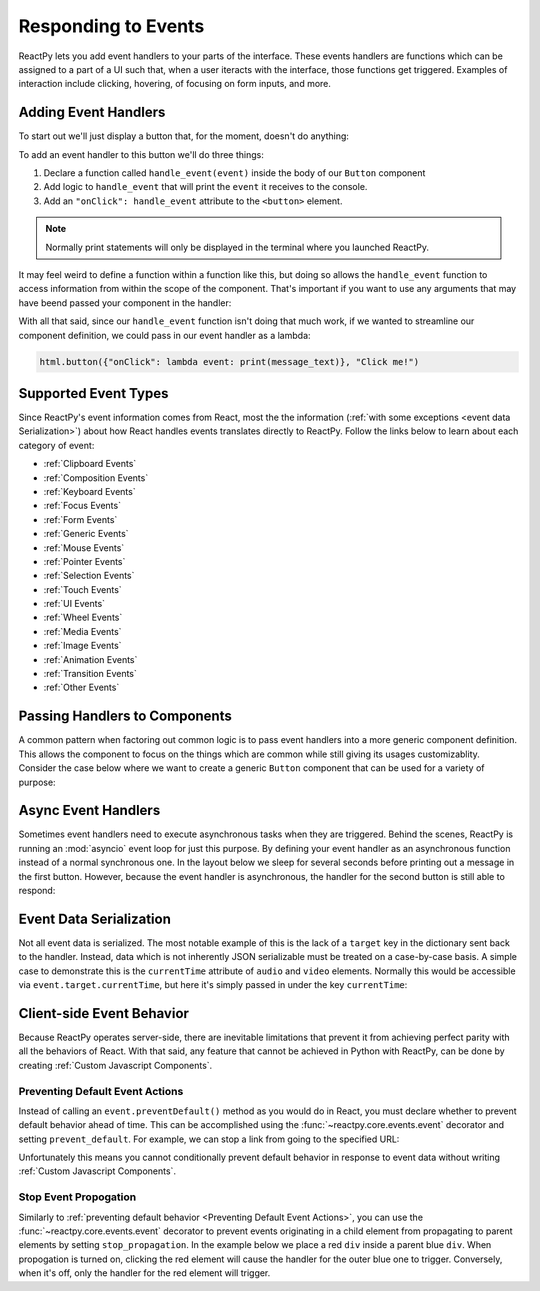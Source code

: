 Responding to Events
====================

ReactPy lets you add event handlers to your parts of the interface. These events handlers
are functions which can be assigned to a part of a UI such that, when a user iteracts
with the interface, those functions get triggered. Examples of interaction include
clicking, hovering, of focusing on form inputs, and more.


Adding Event Handlers
---------------------

To start out we'll just display a button that, for the moment, doesn't do anything:

.. reactpy:: _examples/button_does_nothing

To add an event handler to this button we'll do three things:

1. Declare a function called ``handle_event(event)`` inside the body of our ``Button`` component
2. Add logic to ``handle_event`` that will print the ``event`` it receives to the console.
3. Add an ``"onClick": handle_event`` attribute to the ``<button>`` element.

.. reactpy:: _examples/button_prints_event

.. note::

    Normally print statements will only be displayed in the terminal where you launched
    ReactPy.

It may feel weird to define a function within a function like this, but doing so allows
the ``handle_event`` function to access information from within the scope of the
component. That's important if you want to use any arguments that may have beend passed
your component in the handler:

.. reactpy:: _examples/button_prints_message

With all that said, since our ``handle_event`` function isn't doing that much work, if
we wanted to streamline our component definition, we could pass in our event handler as a
lambda:

.. code-block::

    html.button({"onClick": lambda event: print(message_text)}, "Click me!")


Supported Event Types
---------------------

Since ReactPy's event information comes from React, most the the information (:ref:`with
some exceptions <event data Serialization>`) about how React handles events translates
directly to ReactPy. Follow the links below to learn about each category of event:

- :ref:`Clipboard Events`
- :ref:`Composition Events`
- :ref:`Keyboard Events`
- :ref:`Focus Events`
- :ref:`Form Events`
- :ref:`Generic Events`
- :ref:`Mouse Events`
- :ref:`Pointer Events`
- :ref:`Selection Events`
- :ref:`Touch Events`
- :ref:`UI Events`
- :ref:`Wheel Events`
- :ref:`Media Events`
- :ref:`Image Events`
- :ref:`Animation Events`
- :ref:`Transition Events`
- :ref:`Other Events`


Passing Handlers to Components
------------------------------

A common pattern when factoring out common logic is to pass event handlers into a more
generic component definition. This allows the component to focus on the things which are
common while still giving its usages customizablity. Consider the case below where we
want to create a generic ``Button`` component that can be used for a variety of purpose:

.. reactpy:: _examples/button_handler_as_arg


.. _Async Event Handler:

Async Event Handlers
--------------------

Sometimes event handlers need to execute asynchronous tasks when they are triggered.
Behind the scenes, ReactPy is running an :mod:`asyncio` event loop for just this purpose.
By defining your event handler as an asynchronous function instead of a normal
synchronous one. In the layout below we sleep for several seconds before printing out a
message in the first button. However, because the event handler is asynchronous, the
handler for the second button is still able to respond:

.. reactpy:: _examples/button_async_handlers


Event Data Serialization
------------------------

Not all event data is serialized. The most notable example of this is the lack of a
``target`` key in the dictionary sent back to the handler. Instead, data which is not
inherently JSON serializable must be treated on a case-by-case basis. A simple case
to demonstrate this is the ``currentTime`` attribute of ``audio`` and ``video``
elements. Normally this would be accessible via ``event.target.currentTime``, but here
it's simply passed in under the key ``currentTime``:

.. reactpy:: _examples/audio_player


Client-side Event Behavior
--------------------------

Because ReactPy operates server-side, there are inevitable limitations that prevent it from
achieving perfect parity with all the behaviors of React. With that said, any feature
that cannot be achieved in Python with ReactPy, can be done by creating
:ref:`Custom Javascript Components`.


Preventing Default Event Actions
................................

Instead of calling an ``event.preventDefault()`` method as you would do in React, you
must declare whether to prevent default behavior ahead of time. This can be accomplished
using the :func:`~reactpy.core.events.event` decorator and setting ``prevent_default``. For
example, we can stop a link from going to the specified URL:

.. reactpy:: _examples/prevent_default_event_actions

Unfortunately this means you cannot conditionally prevent default behavior in response
to event data without writing :ref:`Custom Javascript Components`.


Stop Event Propogation
......................

Similarly to :ref:`preventing default behavior <Preventing Default Event Actions>`, you
can use the :func:`~reactpy.core.events.event` decorator to prevent events originating in a
child element from propagating to parent elements by setting ``stop_propagation``. In
the example below we place a red ``div`` inside a parent blue ``div``. When propogation
is turned on, clicking the red element will cause the handler for the outer blue one to
trigger. Conversely, when it's off, only the handler for the red element will trigger.

.. reactpy:: _examples/stop_event_propagation
